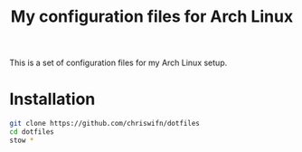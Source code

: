 #+TITLE: My configuration files for Arch Linux

This is a set of configuration files for my Arch Linux setup.

* Installation

#+begin_src bash
git clone https://github.com/chriswifn/dotfiles
cd dotfiles
stow *
#+end_src
